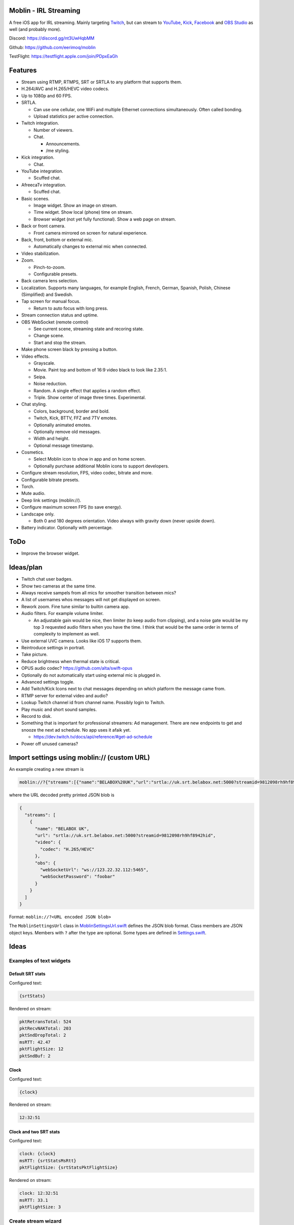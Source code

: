 |app-store|_

Moblin - IRL Streaming
======================

A free iOS app for IRL streaming. Mainly targeting `Twitch`_, but can
stream to `YouTube`_, `Kick`_, `Facebook`_ and `OBS Studio`_ as well
(and probably more).

.. image:: https://github.com/eerimoq/moblin/raw/main/docs/main.jpg

Discord: https://discord.gg/nt3UwHqbMM

Github: https://github.com/eerimoq/moblin

TestFlight: https://testflight.apple.com/join/PDpxEaGh

Features
========

- Stream using RTMP, RTMPS, SRT or SRTLA to any platform that supports
  them.

- H.264/AVC and H.265/HEVC video codecs.

- Up to 1080p and 60 FPS.

- SRTLA.

  - Can use one cellular, one WiFi and multiple Ethernet connections
    simultaneously. Often called bonding.

  - Upload statistics per active connection.

- Twitch integration.

  - Number of viewers.

  - Chat.

    - Announcements.

    - /me styling.

- Kick integration.

  - Chat.

- YouTube integration.

  - Scuffed chat.

- AfreecaTv integration.

  - Scuffed chat.

- Basic scenes.

  - Image widget. Show an image on stream.

  - Time widget. Show local (phone) time on stream.

  - Browser widget (not yet fully functional). Show a web page on
    stream.

- Back or front camera.

  - Front camera mirrored on screen for natural experience.

- Back, front, bottom or external mic.

  - Automatically changes to external mic when connected.

- Video stabilization.

- Zoom.

  - Pinch-to-zoom.

  - Configurable presets.

- Back camera lens selection.

- Localization. Supports many languages, for example English, French,
  German, Spanish, Polish, Chinese (Simplified) and Swedish.

- Tap screen for manual focus.

  - Return to auto focus with long press.

- Stream connection status and uptime.

- OBS WebSocket (remote control)

  - See current scene, streaming state and recoring state.

  - Change scene.

  - Start and stop the stream.

- Make phone screen black by pressing a button.

- Video effects.

  - Grayscale.

  - Movie. Paint top and bottom of 16:9 video black to look like
    2.35:1.

  - Seipa.

  - Noise reduction.

  - Random. A single effect that applies a random effect.

  - Triple. Show center of image three times. Experimental.

- Chat styling.

  - Colors, background, border and bold.

  - Twitch, Kick, BTTV, FFZ and 7TV emotes.

  - Optionally animated emotes.

  - Optionally remove old messages.

  - Width and height.

  - Optional message timestamp.

- Cosmetics.

  - Select Moblin icon to show in app and on home screen.

  - Optionally purchase additional Moblin icons to support developers.

- Configure stream resolution, FPS, video codec, bitrate and more.

- Configurable bitrate presets.

- Torch.

- Mute audio.

- Deep link settings (moblin://).

- Configure maximum screen FPS (to save energy).

- Landscape only.

  - Both 0 and 180 degrees orientation. Video always with gravity down
    (never upside down).

- Battery indicator. Optionally with percentage.

ToDo
====

- Improve the browser widget.

Ideas/plan
==========

- Twitch chat user badges.

- Show two cameras at the same time.

- Always receive sampels from all mics for smoother transition between mics?

- A list of usernames whos messages will not get displayed on screen.

- Rework zoom. Fine tune similar to builtin camera app.

- Audio filters. For example volume limiter.

  - An adjustable gain would be nice, then limiter (to keep audio from
    clipping), and a noise gate would be my top 3 requested audio
    filters when you have the time. I think that would be the same
    order in terms of complexity to implement as well.

- Use external UVC camera. Looks like iOS 17 supports them.

- Reintroduce settings in portrait.

- Take picture.

- Reduce brightness when thermal state is critical.

- OPUS audio codec? https://github.com/alta/swift-opus

- Optionally do not automatically start using external mic is plugged
  in.

- Advanced settings toggle.

- Add Twitch/Kick Icons next to chat messages depending on which
  platform the message came from.

- RTMP server for external video and audio?

- Lookup Twitch channel id from channel name. Possibly login to
  Twitch.

- Play music and short sound samples.

- Record to disk.

- Something that is important for professional streamers: Ad
  management. There are new endpoints to get and snooze the next ad
  schedule. No app uses it afaik yet.

  - https://dev.twitch.tv/docs/api/reference/#get-ad-schedule

- Power off unused cameras?

Import settings using moblin:// (custom URL)
============================================

An example creating a new stream is

.. code-block::

   moblin://?{"streams":[{"name":"BELABOX%20UK","url":"srtla://uk.srt.belabox.net:5000?streamid=9812098rh9hf8942hid","video":{"codec":"H.265/HEVC"},"obs":{"webSocketUrl":"ws://123.22.32.112:5465","webSocketPassword":"foobar"}}]}

where the URL decoded pretty printed JSON blob is

.. code-block:: json

   {
     "streams": [
       {
         "name": "BELABOX UK",
         "url": "srtla://uk.srt.belabox.net:5000?streamid=9812098rh9hf8942hid",
         "video": {
           "codec": "H.265/HEVC"
         },
         "obs": {
           "webSocketUrl": "ws://123.22.32.112:5465",
           "webSocketPassword": "foobar"
         }
       }
     ]
   }

Format: ``moblin://?<URL encoded JSON blob>``

The ``MoblinSettingsUrl`` class in `MoblinSettingsUrl.swift`_ defines
the JSON blob format. Class members are JSON object keys. Members with
``?`` after the type are optional. Some types are defined in
`Settings.swift`_.

Ideas
=====

Examples of text widgets
------------------------

Default SRT stats
^^^^^^^^^^^^^^^^^

Configured text:

.. code-block:: text

   {srtStats}

Rendered on stream:

.. code-block:: text

   pktRetransTotal: 524
   pktRecvNAKTotal: 203
   pktSndDropTotal: 2
   msRTT: 42.47
   pktFlightSize: 12
   pktSndBuf: 2

Clock
^^^^^

Configured text:

.. code-block:: text

   {clock}

Rendered on stream:

.. code-block:: text

   12:32:51

Clock and two SRT stats
^^^^^^^^^^^^^^^^^^^^^^^

Configured text:

.. code-block:: text

   clock: {clock}
   msRTT: {srtStatsMsRtt}
   pktFlightSize: {srtStatsPktFlightSize}

Rendered on stream:

.. code-block:: text

   clock: 12:32:51
   msRTT: 33.1
   pktFlightSize: 3

Create stream wizard
--------------------

1. Select target platform

   - Twitch

   - Kick

   - ...

2. Select setup

   - Moblin -> OBS server -> Platform

   - Moblin -> BELABOX cloud -> OBS server -> Platform

   - Moblin -> Platform

   - ...

3. Enter stream key, username, etc. based on 1 and 2.

Similar software
================

- https://irlpro.app/

- Twitch app.

- https://softvelum.com/larix/ios/

.. _OBS Studio: https://obsproject.com

.. _go: https://go.dev

.. _SRTLA: https://github.com/BELABOX/srtla

.. _Twitch: https://twitch.tv

.. _YouTube: https://youtube.com

.. _Kick: https://kick.com

.. _Facebook: https://facebook.com

.. _TestFlight: https://testflight.apple.com/join/PDpxEaGh

.. _MoblinSettingsUrl.swift: https://github.com/eerimoq/moblin/blob/main/Moblin/MoblinSettingsUrl.swift

.. _Settings.swift: https://github.com/eerimoq/moblin/blob/main/Moblin/Settings.swift

.. |app-store| image:: https://github.com/eerimoq/moblin/raw/main/docs/app-store.svg
  :width: 150
.. _app-store: https://apps.apple.com/us/app/moblin/id6466745933
